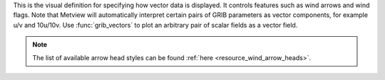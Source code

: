 This is the visual definition for specifying how vector data is displayed. It controls features such as wind arrows and wind flags. Note that Metview will automatically interpret certain pairs of GRIB parameters as vector components, for example u/v and 10u/10v. Use :func:`grib_vectors` to plot an arbitrary pair of scalar fields as a vector field.  

.. note::
    
    The list of available arrow head styles can be found :ref:`here <resource_wind_arrow_heads>`.
